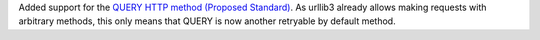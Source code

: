 Added support for the `QUERY HTTP method (Proposed Standard) <https://datatracker.ietf.org/doc/draft-ietf-httpbis-safe-method-w-body/>`_. As urllib3 already allows making requests with arbitrary methods, this only means that QUERY is now another retryable by default method.
